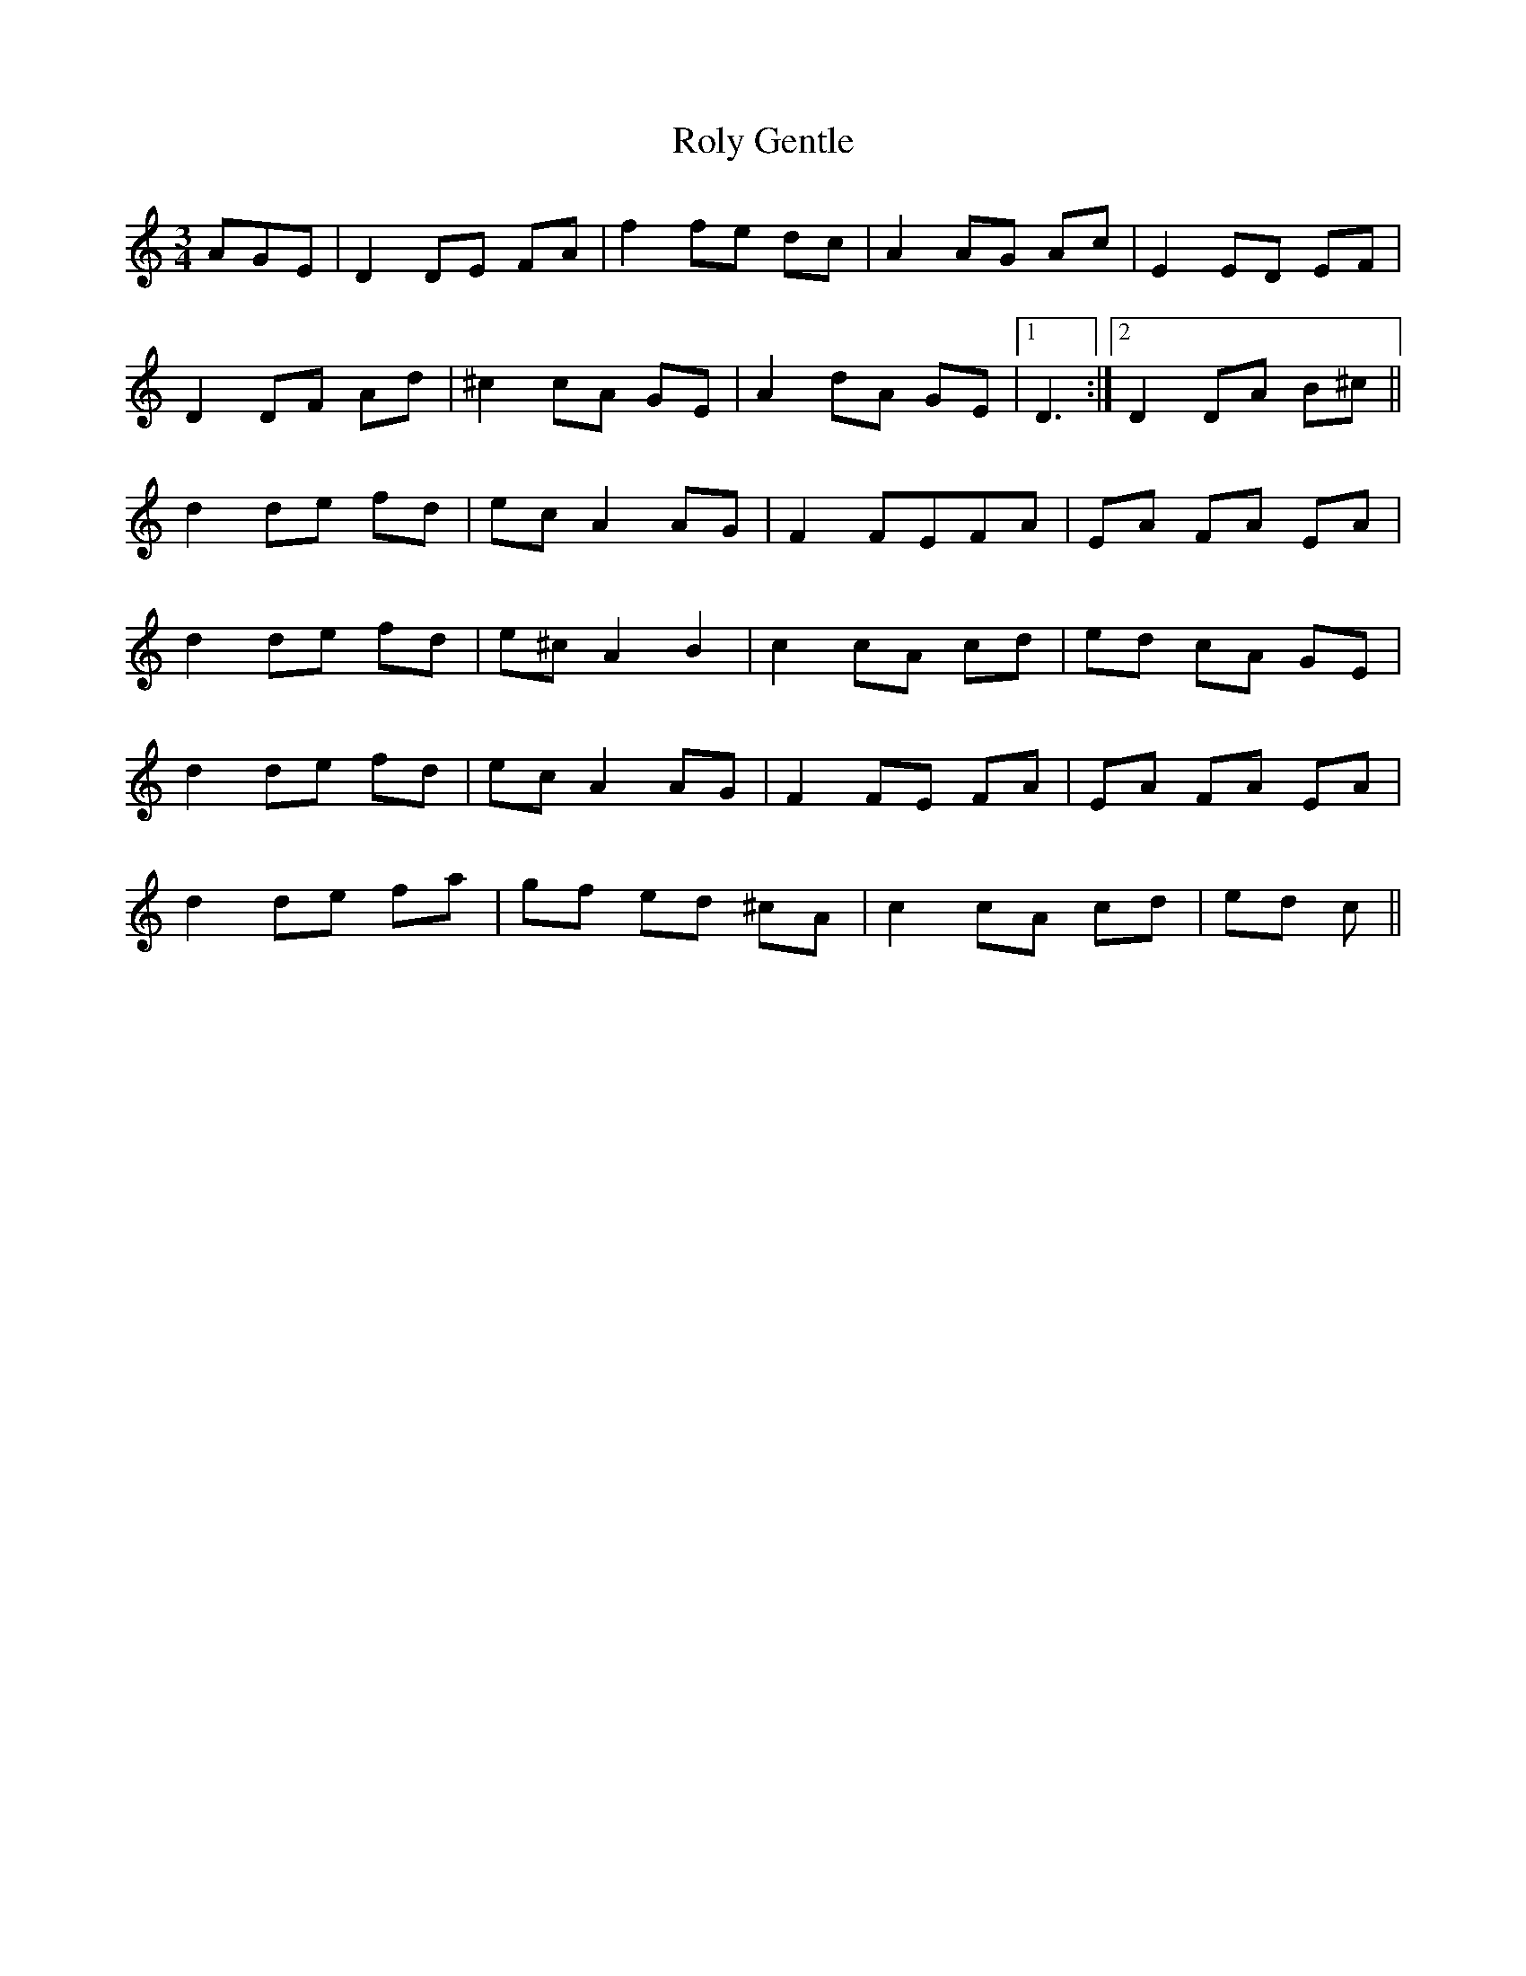 X: 35126
T: Roly Gentle
R: waltz
M: 3/4
K: Ddorian
AGE|D2 DE FA|f2 fe dc|A2 AG Ac|E2 ED EF|
D2 DF Ad|^c2 cA GE|A2 dA GE|1 D3:|2 D2 DA B^c||
d2 de fd|ec A2 AG|F2 FEFA|EA FA EA|
d2 de fd|e^c A2 B2|c2 cA cd|ed cA GE|
d2 de fd|ec A2 AG|F2 FE FA|EA FA EA|
d2 de fa|gf ed ^cA|c2 cA cd|ed c||

